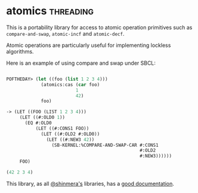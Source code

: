 * atomics :threading:
:PROPERTIES:
:Documentation: :)
:Docstrings: :)
:Tests:    :)
:Examples: :(
:RepositoryActivity: :)
:CI:       :(
:END:

This is a portability library for access to atomic operation primitives
such as ~compare-and-swap~, ~atomic-incf~ and ~atomic-decf~.

Atomic operations are particularly useful for implementing lockless
algorithms.

Here is an example of using compare and swap under SBCL:

#+begin_src lisp

POFTHEDAY> (let ((foo (list 1 2 3 4)))
             (atomics:cas (car foo)
                          1
                          42)
             foo)

-> (LET ((FOO (LIST 1 2 3 4)))
     (LET ((#:OLD0 1))
       (EQ #:OLD0
           (LET ((#:CONS1 FOO))
             (LET ((#:OLD2 #:OLD0))
               (LET ((#:NEW3 42))
                 (SB-KERNEL:%COMPARE-AND-SWAP-CAR #:CONS1
                                                  #:OLD2
                                                  #:NEW3))))))
     FOO)

(42 2 3 4)

#+end_src

This library, as all [[https://twitter.com/shinmera][@shinmera's]] libraries, has a [[https://shinmera.github.io/atomics/][good documentation]].
